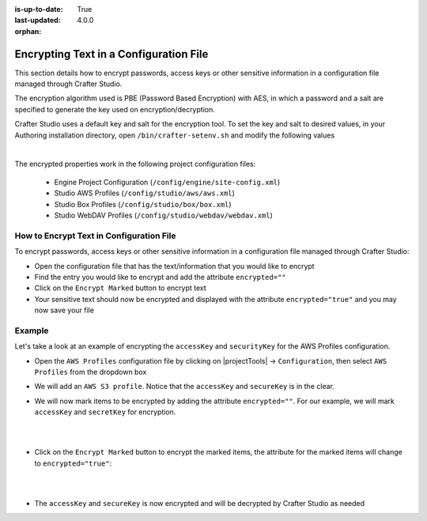 :is-up-to-date: True
:last-updated: 4.0.0

:orphan:

.. document does not appear in any toctree, this file is referenced
   use :orphan: File-wide metadata option to get rid of WARNING: document isn't included in any toctree for now

.. index:: Encrypting Text in a Configuration File

.. _encrypting-text-in-a-configuration-file:

=======================================
Encrypting Text in a Configuration File
=======================================

This section details how to encrypt passwords, access keys or other sensitive information in a configuration file managed through Crafter Studio.

The encryption algorithm used is PBE (Password Based Encryption) with AES, in which a password and a salt are specified to generate the key used on encryption/decryption.

Crafter Studio uses a default key and salt for the encryption tool.  To set the key and salt to desired values, in your Authoring installation directory, open ``/bin/crafter-setenv.sh`` and modify the following values

.. code-block:: bash
   :caption: *bin/crafter-setenv.sh*

   # -------------------- Encryption variables --------------------
   export CRAFTER_ENCRYPTION_KEY=${CRAFTER_ENCRYPTION_KEY:="default_encrytption_key"}
   export CRAFTER_ENCRYPTION_SALT=${CRAFTER_ENCRYPTION_SALT:="default_encrytption_salt"}

|

The encrypted properties work in the following project configuration files:

 - Engine Project Configuration (``/config/engine/site-config.xml``)
 - Studio AWS Profiles (``/config/studio/aws/aws.xml``)
 - Studio Box Profiles (``/config/studio/box/box.xml``)
 - Studio WebDAV Profiles (``/config/studio/webdav/webdav.xml``)

-----------------------------------------
How to Encrypt Text in Configuration File
-----------------------------------------
To encrypt passwords, access keys or other sensitive information in a configuration file managed through Crafter Studio:

* Open the configuration file that has the text/information that you would like to encrypt
* Find the entry you would like to encrypt and add the attribute ``encrypted=""``
* Click on the ``Encrypt Marked`` button to encrypt text
* Your sensitive text should now be encrypted and displayed with the attribute ``encrypted="true"`` and you may now save your file

-------
Example
-------
Let's take a look at an example of encrypting the ``accessKey`` and ``securityKey`` for the AWS Profiles configuration.

* Open the ``AWS Profiles`` configuration file by clicking on |projectTools| -> ``Configuration``, then select ``AWS Profiles`` from the dropdown box
* We will add an ``AWS S3 profile``.  Notice that the ``accessKey`` and ``secureKey`` is in the clear.

  .. code-block:: xml
     :caption: *{REPOSITORY_ROOT}/sites/SITENAME/config/studio/aws/aws.xml*
     :linenos:
     :emphasize-lines: 20,21

     <?xml version="1.0" encoding="UTF-8"?>
     <aws>
       <s3>
       <!--

       AWS S3 Profile

       Additional properties:

       <bucketName/>
       <pathStyleAccess/>

       bucketName: name of the bucket where files will be uploaded
       pathStyleAccess: indicates if path style access should be used for all requests (defaults to false)

       -->
         <profile>
           <id>s3-default</id>
             <credentials>
             <accessKey>YOUR_ACCESS_KEY</accessKey>
             <secretKey>YOUR_SECRET_KEY</secretKey>
           </credentials>
           <region>us-west-1</region>
           <bucketName>sample-input-bucket</bucketName>
           <pathStyleAccess>true</pathStyleAccess>
         </profile>
       </s3>
     </aws>

* We will now mark items to be encrypted by adding the attribute ``encrypted=""``.  For our example, we will mark ``accessKey`` and ``secretKey`` for encryption.

  .. code-block:: xml
     :caption: *{REPOSITORY_ROOT}/sites/SITENAME/config/studio/aws/aws.xml*

     <accessKey encrypted="">YOUR_ACCESS_KEY</accessKey>
     <secretKey encrypted="">YOUR_SECRET_KEY</secretKey>

  |

  .. image:: /_static/images/site-admin/config-encrypt-text-1.webp
     :align: center
     :alt: Add "encrypted=""" attribute to "accessKey" and "secureKey"

  |

* Click on the ``Encrypt Marked`` button to encrypt the marked items, the attribute for the marked items will change to ``encrypted="true"``:

  .. code-block:: xml
     :caption: *{REPOSITORY_ROOT}/sites/SITENAME/config/studio/aws/aws.xml*

     <accessKey encrypted="true">${enc:ENCRYPTED_ACCESS_KEY}</accessKey>
     <secretKey encrypted="true">${enc:ENCRYPTED_SECRET_KEY}</secretKey>

  |

  .. image:: /_static/images/site-admin/config-encrypt-text-2.webp
     :align: center
     :alt: "accessKey" and "secureKey" now encrypted

  |

* The ``accessKey`` and ``secureKey`` is now encrypted and will be decrypted by Crafter Studio as needed

